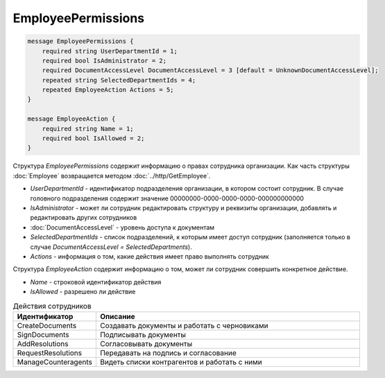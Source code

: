 EmployeePermissions
===================

.. code-block:: protobuf

    message EmployeePermissions {
        required string UserDepartmentId = 1;
        required bool IsAdministrator = 2;
        required DocumentAccessLevel DocumentAccessLevel = 3 [default = UnknownDocumentAccessLevel];
        repeated string SelectedDepartmentIds = 4;
        repeated EmployeeAction Actions = 5;
    }

    message EmployeeAction {
        required string Name = 1;
        required bool IsAllowed = 2;
    }

Структура *EmployeePermissions* содержит информацию о правах сотрудника организации. Как часть структуры :doc:`Employee` возвращается методом :doc:`../http/GetEmployee`.

- *UserDepartmentId* - идентификатор подразделения организации, в котором состоит сотрудник. В случае головного подразделения содержит значение 00000000-0000-0000-0000-000000000000
- *IsAdministrator* - может ли сотрудник редактировать структуру и реквизиты организации, добавлять и редактировать других сотрудников
- :doc:`DocumentAccessLevel` - уровень доступа к документам
- *SelectedDepartmentIds* - список подразделений, к которым имеет доступ сотрудник (заполняется только в случае *DocumentAccessLevel = SelectedDepartments*).
- *Actions* - информация о том, какие действия имеет право выполнять сотрудник

Структура *EmployeeAction* содержит информацию о том, может ли сотрудник совершить конкретное действие.

- *Name* - строковой идентификатор действия
- *IsAllowed* - разрешено ли действие

.. csv-table:: Действия сотрудников
   :header: "Идентификатор", "Описание"
   :widths: 2, 10

   "CreateDocuments", "Создавать документы и работать с черновиками"
   "SignDocuments", "Подписывать документы"
   "AddResolutions", "Согласовывать документы"
   "RequestResolutions", "Передавать на подпись и согласование"
   "ManageCounteragents", "Видеть списки контрагентов и работать с ними"